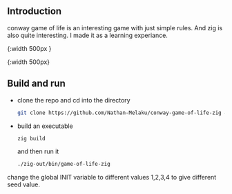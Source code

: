 ** Introduction

conway game of life is an interesting game with just simple rules. And zig is also quite interesting.
I made it as a learning experiance.

[[./gophergun.gif]]{:width 500px }

[[./ron.gif]]{:width 500px}

** Build and run

- clone the repo and cd into the directory
  #+begin_src sh
    git clone https://github.com/Nathan-Melaku/conway-game-of-life-zig && cd conway-game-of-life-zig
  #+end_src

- build an executable
  #+begin_src sh
    zig build
  #+end_src
  and then run it
  #+begin_src sh
    ./zig-out/bin/game-of-life-zig
  #+end_src


change the global INIT variable to different values 1,2,3,4 to give different seed value.
